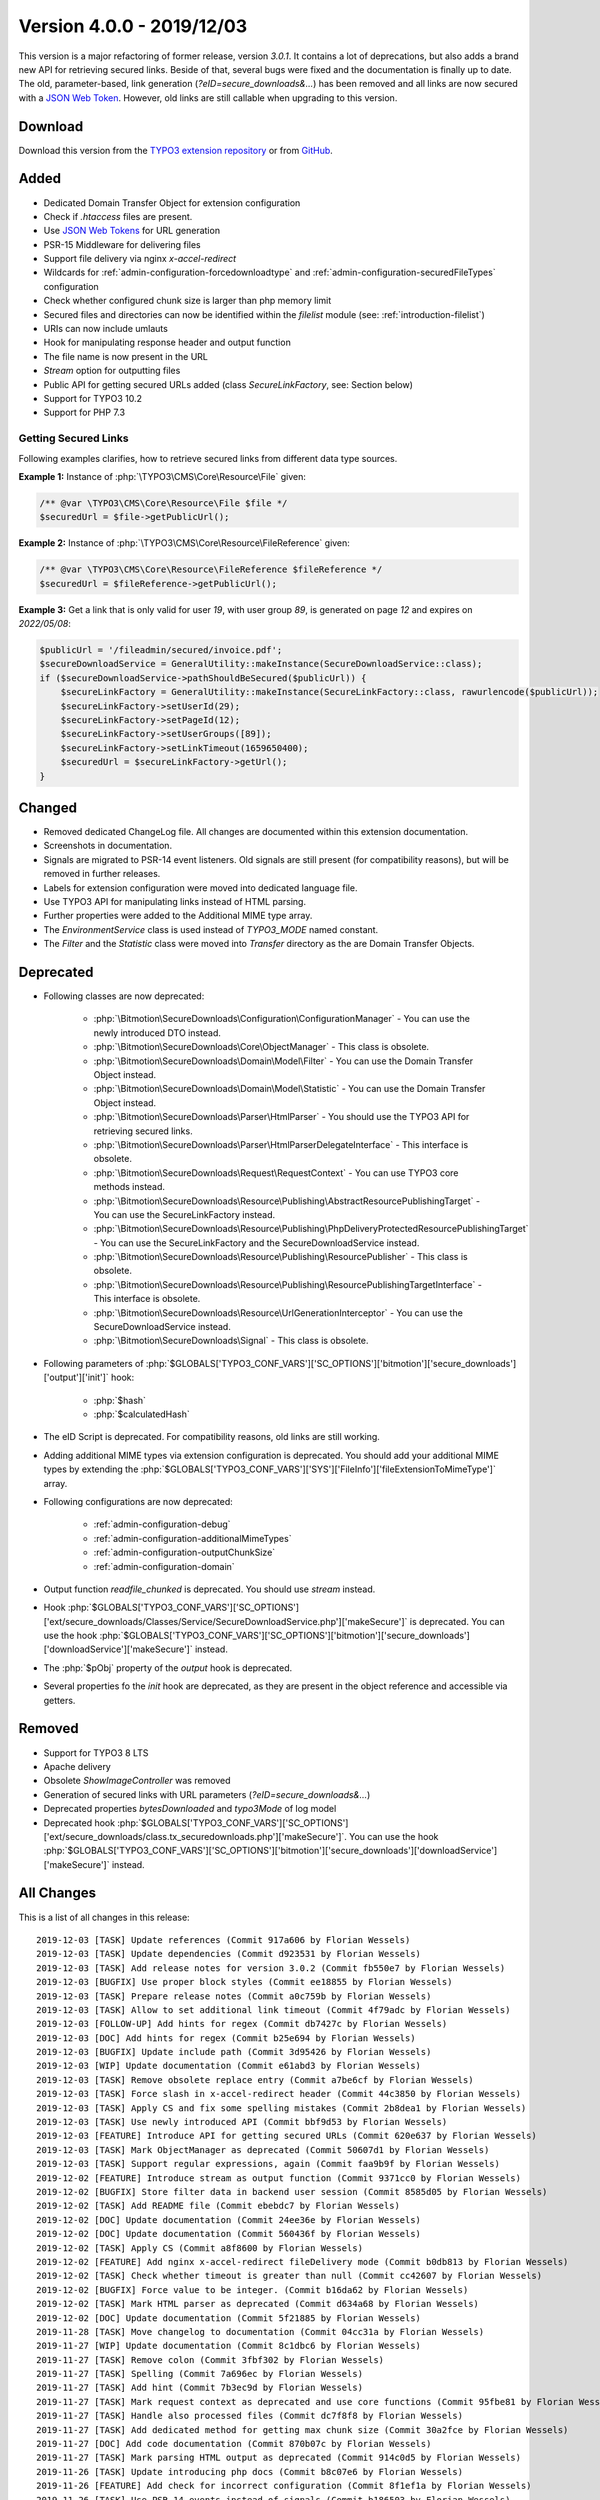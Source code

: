 ﻿.. include:: ../../Includes.txt

==========================
Version 4.0.0 - 2019/12/03
==========================

This version is a major refactoring of former release, version `3.0.1`. It contains a lot of deprecations, but also adds a brand
new API for retrieving secured links. Beside of that, several bugs were fixed and the documentation is finally up to date.
The old, parameter-based, link generation (`?eID=secure_downloads&...`) has been removed and all links are now secured with a
`JSON Web Token <https://jwt.io>`__. However, old links are still callable when upgrading to this version.

Download
========

Download this version from the `TYPO3 extension repository <https://extensions.typo3.org/extension/secure_downloads/>`__ or from
`GitHub <https://github.com/Leuchtfeuer/typo3-secure-downloads/releases/tag/v4.0.0>`__.

Added
=====
* Dedicated Domain Transfer Object for extension configuration
* Check if `.htaccess` files are present.
* Use `JSON Web Tokens <https://jwt.io>`__ for URL generation
* PSR-15 Middleware for delivering files
* Support file delivery via nginx `x-accel-redirect`
* Wildcards for :ref:`admin-configuration-forcedownloadtype` and :ref:`admin-configuration-securedFileTypes` configuration
* Check whether configured chunk size is larger than php memory limit
* Secured files and directories can now be identified within the `filelist` module (see: :ref:`introduction-filelist`)
* URIs can now include umlauts
* Hook for manipulating response header and output function
* The file name is now present in the URL
* `Stream` option for outputting files
* Public API for getting secured URLs added (class `SecureLinkFactory`, see: Section below)
* Support for TYPO3 10.2
* Support for PHP 7.3

Getting Secured Links
---------------------
Following examples clarifies, how to retrieve secured links from different data type sources.

**Example 1:** Instance of :php:`\TYPO3\CMS\Core\Resource\File` given:

.. code-block:: php

   /** @var \TYPO3\CMS\Core\Resource\File $file */
   $securedUrl = $file->getPublicUrl();

**Example 2:** Instance of :php:`\TYPO3\CMS\Core\Resource\FileReference` given:

.. code-block:: php

   /** @var \TYPO3\CMS\Core\Resource\FileReference $fileReference */
   $securedUrl = $fileReference->getPublicUrl();

**Example 3:** Get a link that is only valid for user `19`, with user group `89`, is generated on page `12` and expires on `2022/05/08`:

.. code-block:: php

   $publicUrl = '/fileadmin/secured/invoice.pdf';
   $secureDownloadService = GeneralUtility::makeInstance(SecureDownloadService::class);
   if ($secureDownloadService->pathShouldBeSecured($publicUrl)) {
       $secureLinkFactory = GeneralUtility::makeInstance(SecureLinkFactory::class, rawurlencode($publicUrl));
       $secureLinkFactory->setUserId(29);
       $secureLinkFactory->setPageId(12);
       $secureLinkFactory->setUserGroups([89]);
       $secureLinkFactory->setLinkTimeout(1659650400);
       $securedUrl = $secureLinkFactory->getUrl();
   }


Changed
=======

* Removed dedicated ChangeLog file. All changes are documented within this extension documentation.
* Screenshots in documentation.
* Signals are migrated to PSR-14 event listeners. Old signals are still present (for compatibility reasons), but will be removed in further releases.
* Labels for extension configuration were moved into dedicated language file.
* Use TYPO3 API for manipulating links instead of HTML parsing.
* Further properties were added to the Additional MIME type array.
* The `EnvironmentService` class is used instead of `TYPO3_MODE` named constant.
* The `Filter` and the `Statistic` class were moved into `Transfer` directory as the are Domain Transfer Objects.

Deprecated
==========

* Following classes are now deprecated:

   * :php:`\Bitmotion\SecureDownloads\Configuration\ConfigurationManager` - You can use the newly introduced DTO instead.
   * :php:`\Bitmotion\SecureDownloads\Core\ObjectManager` - This class is obsolete.
   * :php:`\Bitmotion\SecureDownloads\Domain\Model\Filter` - You can use the Domain Transfer Object instead.
   * :php:`\Bitmotion\SecureDownloads\Domain\Model\Statistic` - You can use the Domain Transfer Object instead.
   * :php:`\Bitmotion\SecureDownloads\Parser\HtmlParser` - You should use the TYPO3 API for retrieving secured links.
   * :php:`\Bitmotion\SecureDownloads\Parser\HtmlParserDelegateInterface` - This interface is obsolete.
   * :php:`\Bitmotion\SecureDownloads\Request\RequestContext` -  You can use TYPO3 core methods instead.
   * :php:`\Bitmotion\SecureDownloads\Resource\Publishing\AbstractResourcePublishingTarget` - You can use the SecureLinkFactory instead.
   * :php:`\Bitmotion\SecureDownloads\Resource\Publishing\PhpDeliveryProtectedResourcePublishingTarget` - You can use the SecureLinkFactory and the SecureDownloadService instead.
   * :php:`\Bitmotion\SecureDownloads\Resource\Publishing\ResourcePublisher` - This class is obsolete.
   * :php:`\Bitmotion\SecureDownloads\Resource\Publishing\ResourcePublishingTargetInterface` - This interface is obsolete.
   * :php:`\Bitmotion\SecureDownloads\Resource\UrlGenerationInterceptor` - You can use the SecureDownloadService instead.
   * :php:`\Bitmotion\SecureDownloads\Signal` - This class is obsolete.


* Following parameters of :php:`$GLOBALS['TYPO3_CONF_VARS']['SC_OPTIONS']['bitmotion']['secure_downloads']['output']['init']` hook:

   * :php:`$hash`
   * :php:`$calculatedHash`

* The eID Script is deprecated. For compatibility reasons, old links are still working.
* Adding additional MIME types via extension configuration is deprecated. You should add your additional MIME types by extending the :php:`$GLOBALS['TYPO3_CONF_VARS']['SYS']['FileInfo']['fileExtensionToMimeType']` array.
* Following configurations are now deprecated:

   * :ref:`admin-configuration-debug`
   * :ref:`admin-configuration-additionalMimeTypes`
   * :ref:`admin-configuration-outputChunkSize`
   * :ref:`admin-configuration-domain`

* Output function `readfile_chunked` is deprecated. You should use `stream` instead.
* Hook :php:`$GLOBALS['TYPO3_CONF_VARS']['SC_OPTIONS']['ext/secure_downloads/Classes/Service/SecureDownloadService.php']['makeSecure']` is deprecated. You can use the hook :php:`$GLOBALS['TYPO3_CONF_VARS']['SC_OPTIONS']['bitmotion']['secure_downloads']['downloadService']['makeSecure']` instead.
* The :php:`$pObj` property of the `output` hook is deprecated.
* Several properties fo the `init` hook are deprecated, as they are present in the object reference and accessible via getters.


Removed
=======

* Support for TYPO3 8 LTS
* Apache delivery
* Obsolete `ShowImageController` was removed
* Generation of secured links with URL parameters (`?eID=secure_downloads&...`)
* Deprecated properties `bytesDownloaded` and `typo3Mode` of log model
* Deprecated hook :php:`$GLOBALS['TYPO3_CONF_VARS']['SC_OPTIONS']['ext/secure_downloads/class.tx_securedownloads.php']['makeSecure']`. You can use the hook :php:`$GLOBALS['TYPO3_CONF_VARS']['SC_OPTIONS']['bitmotion']['secure_downloads']['downloadService']['makeSecure']` instead.

All Changes
===========
This is a list of all changes in this release::

   2019-12-03 [TASK] Update references (Commit 917a606 by Florian Wessels)
   2019-12-03 [TASK] Update dependencies (Commit d923531 by Florian Wessels)
   2019-12-03 [TASK] Add release notes for version 3.0.2 (Commit fb550e7 by Florian Wessels)
   2019-12-03 [BUGFIX] Use proper block styles (Commit ee18855 by Florian Wessels)
   2019-12-03 [TASK] Prepare release notes (Commit a0c759b by Florian Wessels)
   2019-12-03 [TASK] Allow to set additional link timeout (Commit 4f79adc by Florian Wessels)
   2019-12-03 [FOLLOW-UP] Add hints for regex (Commit db7427c by Florian Wessels)
   2019-12-03 [DOC] Add hints for regex (Commit b25e694 by Florian Wessels)
   2019-12-03 [BUGFIX] Update include path (Commit 3d95426 by Florian Wessels)
   2019-12-03 [WIP] Update documentation (Commit e61abd3 by Florian Wessels)
   2019-12-03 [TASK] Remove obsolete replace entry (Commit a7be6cf by Florian Wessels)
   2019-12-03 [TASK] Force slash in x-accel-redirect header (Commit 44c3850 by Florian Wessels)
   2019-12-03 [TASK] Apply CS and fix some spelling mistakes (Commit 2b8dea1 by Florian Wessels)
   2019-12-03 [TASK] Use newly introduced API (Commit bbf9d53 by Florian Wessels)
   2019-12-03 [FEATURE] Introduce API for getting secured URLs (Commit 620e637 by Florian Wessels)
   2019-12-03 [TASK] Mark ObjectManager as deprecated (Commit 50607d1 by Florian Wessels)
   2019-12-03 [TASK] Support regular expressions, again (Commit faa9b9f by Florian Wessels)
   2019-12-02 [FEATURE] Introduce stream as output function (Commit 9371cc0 by Florian Wessels)
   2019-12-02 [BUGFIX] Store filter data in backend user session (Commit 8585d05 by Florian Wessels)
   2019-12-02 [TASK] Add README file (Commit ebebdc7 by Florian Wessels)
   2019-12-02 [DOC] Update documentation (Commit 24ee36e by Florian Wessels)
   2019-12-02 [DOC] Update documentation (Commit 560436f by Florian Wessels)
   2019-12-02 [TASK] Apply CS (Commit a8f8600 by Florian Wessels)
   2019-12-02 [FEATURE] Add nginx x-accel-redirect fileDelivery mode (Commit b0db813 by Florian Wessels)
   2019-12-02 [TASK] Check whether timeout is greater than null (Commit cc42607 by Florian Wessels)
   2019-12-02 [BUGFIX] Force value to be integer. (Commit b16da62 by Florian Wessels)
   2019-12-02 [TASK] Mark HTML parser as deprecated (Commit d634a68 by Florian Wessels)
   2019-12-02 [DOC] Update documentation (Commit 5f21885 by Florian Wessels)
   2019-11-28 [TASK] Move changelog to documentation (Commit 04cc31a by Florian Wessels)
   2019-11-27 [WIP] Update documentation (Commit 8c1dbc6 by Florian Wessels)
   2019-11-27 [TASK] Remove colon (Commit 3fbf302 by Florian Wessels)
   2019-11-27 [TASK] Spelling (Commit 7a696ec by Florian Wessels)
   2019-11-27 [TASK] Add hint (Commit 7b3ec9d by Florian Wessels)
   2019-11-27 [TASK] Mark request context as deprecated and use core functions (Commit 95fbe81 by Florian Wessels)
   2019-11-27 [TASK] Handle also processed files (Commit dc7f8f8 by Florian Wessels)
   2019-11-27 [TASK] Add dedicated method for getting max chunk size (Commit 30a2fce by Florian Wessels)
   2019-11-27 [DOC] Add code documentation (Commit 870b07c by Florian Wessels)
   2019-11-27 [TASK] Mark parsing HTML output as deprecated (Commit 914c0d5 by Florian Wessels)
   2019-11-26 [TASK] Update introducing php docs (Commit b8c07e6 by Florian Wessels)
   2019-11-26 [FEATURE] Add check for incorrect configuration (Commit 8f1ef1a by Florian Wessels)
   2019-11-26 [TASK] Use PSR-14 events instead of signals (Commit b186503 by Florian Wessels)
   2019-11-26 [BUGFIX] Manipulate urls only for files, not for folders (Commit ae3098c by Florian Wessels)
   2019-11-26 [TASK] Apply CS (Commit e102fb6 by Florian Wessels)
   2019-11-26 [FEATURE] Allow to force download for all file types (Commit 931dc64 by Florian Wessels)
   2019-11-26 [TASK] Use constants for output function (Commit 003e4ea by Florian Wessels)
   2019-11-26 [TASK] Use dedicated class for detecting mime types (Commit b2def69 by Florian Wessels)
   2019-11-26 [BUGFIX] Spelling (Commit 0be8765 by Florian Wessels)
   2019-11-25 [FEATURE] Introduce wildcard for secured file types pattern (Commit a00c061 by Florian Wessels)
   2019-11-25 [TASK] Add further mime types as mime_content_type may be false (Commit 38e2a51 by Florian Wessels)
   2019-11-25 [TASK] Exit script after content was delivered (Commit 6b2d93d by Florian Wessels)
   2019-11-25 [FOLLOW-UP] Move phrases into language file (Commit c5a4e32 by Florian Wessels)
   2019-11-25 [TASK] Move phrases into language file (Commit 70a5020 by Florian Wessels)
   2019-11-25 [BUGFIX] Call parent constructor only if exists (Commit 37625f3 by Florian Wessels)
   2019-11-25 [TASK] Introduce TYPO3 10.2 compatibility (Commit 06260f4 by Florian Wessels)
   2019-11-25 [TASK] Apply CS (Commit fd36bd5 by Florian Wessels)
   2019-11-25 [TASK] Use user aspect instead of frontend user authentication (Commit 71635e1 by Florian Wessels)
   2019-11-22 [TASK] Add secured url to additionalAbsRefPrefixDirectories (Commit f7aad50 by Florian Wessels)
   2019-11-22 [TASK] Force positive integer (Commit 6ed3506 by Florian Wessels)
   2019-11-22 [FEATURE] Mark secured files and folders in filelist module (Commit 5124e22 by Florian Wessels)
   2019-11-22 [TASK] Support urls with umlauts (Commit de6c0d1 by Florian Wessels)
   2019-11-22 [TASK] Remove unused code fragments (Commit df6f3f4 by Florian Wessels)
   2019-11-22 [TASK] Drop legacy link generation (Commit 9e6c41e by Florian Wessels)
   2019-11-22 [TASK] Mark softQuoteExpression as deprecated (Commit 8304be2 by Florian Wessels)
   2019-11-22 [FEATURE] Add hooks for manipulating and reading JWT payload (Commit d252026 by Florian Wessels)
   2019-11-22 [TASK] Introduce dedicated caching classes (Commit 526dc6f by Florian Wessels)
   2019-11-22 [TASK] Clean up code (Commit 40ecdce by Florian Wessels)
   2019-11-22 [TASK] Rename some variables (Commit b82f3b8 by Florian Wessels)
   2019-11-22 [TASK] Introduce utility for handling hooks (Commit 8b9dfdc by Florian Wessels)
   2019-11-22 [FEATURE] Introduce hook for manipulating output function and headers (Commit ba905ab by Florian Wessels)
   2019-11-22 [TASK] Improve implementation of hooks (Commit ef8a25b by Florian Wessels)
   2019-11-22 [TASK] Trim strings in getters (Commit cccd809 by Florian Wessels)
   2019-11-22 [TASK] Introduce decode cache for JWTs (Commit d537e7c by Florian Wessels)
   2019-11-22 [TASK] Apply CS (Commit 20623e6 by Florian Wessels)
   2019-11-22 [BUGFIX] Do not log download twice (Commit 1c8219b by Florian Wessels)
   2019-11-22 [TASK] Use EnvironmentService (Commit f26d292 by Florian Wessels)
   2019-11-22 [TASK] Mark several properties and setters as deprecated (Commit a2c7c69 by Florian Wessels)
   2019-11-22 [TASK] Get rid of debugging output (Commit 0538a9a by Florian Wessels)
   2019-11-22 [TASK] Add filename to download link (Commit 649cb0f by Florian Wessels)
   2019-11-21 [TASK] Mark debug option as deprecated and introduce PSR-3 Logger (Commit 60afb8b by Florian Wessels)
   2019-11-21 [TASK] Prevents outputFuncSize from being larger than php memory_limit (Commit 1f17ce8 by Florian Wessels)
   2019-11-21 [TASK] Move Filter and Statistic to Transfer directory (Commit 7147bfd by Florian Wessels)
   2019-11-21 [TASK] Connect to slot only in FE mode (Commit 251c0f0 by Florian Wessels)
   2019-11-21 [TASK] Remove TYPO3 Mode information from log module (Commit bfd2cb2 by Florian Wessels)
   2019-11-21 [BUGFIX] Reintroduce annotations for domain model (Commit a969fb5 by Florian Wessels)
   2019-11-21 [TASK] Apply CS (Commit 5eb9886 by Florian Wessels)
   2019-11-21 [TASK] Log deprecations (Commit bf04885 by Florian Wessels)
   2019-11-21 [TASK] Mark furhter methods as deprecated (Commit c519e5b by Florian Wessels)
   2019-11-21 [TASK] Introduce cache for generated JWTs (Commit adc551d by Florian Wessels)
   2019-11-21 [TASK] Use service as singleton (Commit 4cfdd7a by Florian Wessels)
   2019-11-21 [TASK] Move method for detecting secured file into SDL service (Commit b47b8b4 by Florian Wessels)
   2019-11-21 [TASK] Use html parser only as backup for link protection (Commit f4d22c7 by Florian Wessels)
   2019-11-21 [TASK] Remove obsolete ShowImageController (Commit a77ac69 by Florian Wessels)
   2019-11-21 [TASK] Update changelog (Commit 9d7f260 by Florian Wessels)
   2019-11-21 [TASK] Use environment class for retrieving OS (Commit 731e680 by Florian Wessels)
   2019-11-21 [TASK] Initialize FE user authentication only in eID context (Commit 86e80d2 by Florian Wessels)
   2019-11-21 [TASK] Mark eID script as deprecated (Commit 69e806c by Florian Wessels)
   2019-11-21 [BUGFIX] Use proper value for gettint mime type (Commit 892ec85 by Florian Wessels)
   2019-11-21 [FEATURE] Introduce PSR-15 middleware for secured files (Commit 5022f04 by Florian Wessels)
   2019-11-21 [TASK] Update changelog (Commit 8fa24ce by Florian Wessels)
   2019-11-21 [TASK] Remove todos and add missing semicolon (Commit b95601f by Florian Wessels)
   2019-11-21 [TASK] Mark hash property as deprecated (Commit 75f625b by Florian Wessels)
   2019-11-21 [TASK] Use proper variable name (Commit ae339c0 by Florian Wessels)
   2019-11-21 [BUGFIX] Rename variable (Commit d1de093 by Florian Wessels)
   2019-11-21 [TASK] Use fileinfo extension for getting mime types if available (Commit 5d19053 by Florian Wessels)
   2019-11-21 [TASK] Use pathinfo for retrieving file extension (Commit 314dd29 by Florian Wessels)
   2019-11-21 [TASK] Add some deprecation notices (Commit 2f416fb by Florian Wessels)
   2019-11-21 [FOLLOW-UP] Rename some variables and remove obsolte code (Commit 57bd7c8 by Florian Wessels)
   2019-11-21 [TASK] Use configuration DTO (Commit e28cea5 by Florian Wessels)
   2019-11-21 [FOLLOW-UP] Rename some variables and remove obsolte code (Commit 33aded6 by Florian Wessels)
   2019-11-21 [CLEAN-UP] Rename some variables and remove obsolte code (Commit 3772384 by Florian Wessels)
   2019-11-21 [TASK] Provide JWT library for non composer setups (Commit f3d9f49 by Florian Wessels)
   2019-11-21 [FEATURE] Introduce link generation with JWTs (Commit affa6fa by Florian Wessels)
   2019-11-21 [TASK] Remove cookieName as it is not used (Commit 42ee458 by Florian Wessels)
   2019-11-21 [TASK] Mark actual link generation as deprecated (Commit 6cde671 by Florian Wessels)
   2019-11-20 [TASK] Update changelog (Commit f05cde5 by Florian Wessels)
   2019-11-20 [TASK] Remove upload from default secured dirextories (Commit 5d7b325 by Florian Wessels)
   2019-11-20 [TASK] Use stronger operator (Commit 85f8887 by Florian Wessels)
   2019-11-20 [TASK] Remove deprecated hook (Commit 5af4be5 by Florian Wessels)
   2019-11-20 [TASK] Get rid of PATH_site constant (Commit d783af0 by Florian Wessels)
   2019-11-20 [TASK] Use HttpUtility for exiting script (Commit 203f12a by Florian Wessels)
   2019-11-20 [CLEAN-UP] Remove blank lines (Commit 0ec4d44 by Florian Wessels)
   2019-11-20 [TASK] Use new extension configuration DTO (Commit 5dae1b5 by Florian Wessels)
   2019-11-20 [TASK] Add missing return types (Commit 24a8249 by Florian Wessels)
   2019-11-20 [BREAKING] Drop TYPO3 8 LTS support (Commit a335bfd by Florian Wessels)
   2019-11-20 [FOLLOW-UP] Update php docs for classes (Commit 310f9f2 by Florian Wessels)
   2019-11-20 [TASK] Mark ConfigurationManager as deprecated (Commit 277202b by Florian Wessels)
   2019-11-20 [TASK] Introduce transfer object for extension configuration (Commit 1e2fcd1 by Florian Wessels)
   2019-11-20 [TASK] Remove deprecated properties of log model (Commit 9392886 by Florian Wessels)
   2019-11-20 [TASK] Update php docs for classes (Commit 3ec5b4f by Florian Wessels)
   2019-11-20 [BREAKING] Drop apache delivery support (Commit 8fbe283 by Florian Wessels)

Contributors
============
Following people have contributed to this release:

* Sebastian Afeldt
* Jan-Michael Loew
* Florian Wessels

Thank you very much for your support. The next beer is on us! 🍻
